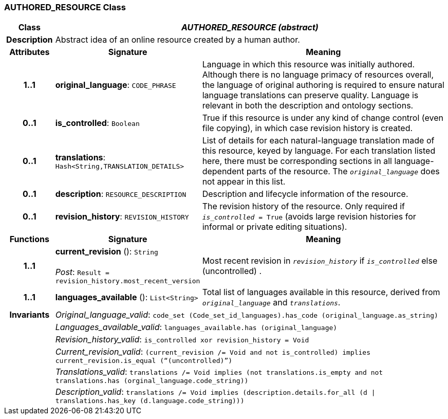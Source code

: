 === AUTHORED_RESOURCE Class

[cols="^1,3,5"]
|===
h|*Class*
2+^h|*_AUTHORED_RESOURCE (abstract)_*

h|*Description*
2+a|Abstract idea of an online resource created by a human author.

h|*Attributes*
^h|*Signature*
^h|*Meaning*

h|*1..1*
|*original_language*: `CODE_PHRASE`
a|Language in which this resource was initially authored. Although there is no language primacy of resources overall, the language of original authoring is required to ensure natural language translations can preserve quality. Language is relevant in both the description and ontology sections.

h|*0..1*
|*is_controlled*: `Boolean`
a|True if this resource is under any kind of change control (even file copying), in which case revision history is created.

h|*0..1*
|*translations*: `Hash<String,TRANSLATION_DETAILS>`
a|List of details for each natural-language translation made of this resource, keyed by language. For each translation listed here, there must be corresponding sections in all language-dependent parts of the resource. The `_original_language_` does not appear in this list.

h|*0..1*
|*description*: `RESOURCE_DESCRIPTION`
a|Description and lifecycle information of the resource.

h|*0..1*
|*revision_history*: `REVISION_HISTORY`
a|The revision history of the resource. Only required if `_is_controlled_ = True` (avoids large revision histories for informal or private editing situations).
h|*Functions*
^h|*Signature*
^h|*Meaning*

h|*1..1*
|*current_revision* (): `String` +
 +
_Post_: `Result = revision_history.most_recent_version`
a|Most recent revision in `_revision_history_` if `_is_controlled_` else  (uncontrolled) .

h|*1..1*
|*languages_available* (): `List<String>`
a|Total list of languages available in this resource, derived from `_original_language_` and `_translations_`.

h|*Invariants*
2+a|_Original_language_valid_: `code_set (Code_set_id_languages).has_code (original_language.as_string)`

h|
2+a|_Languages_available_valid_: `languages_available.has (original_language)`

h|
2+a|_Revision_history_valid_: `is_controlled xor revision_history = Void`

h|
2+a|_Current_revision_valid_: `(current_revision /= Void and not is_controlled) implies current_revision.is_equal (“(uncontrolled)”)`

h|
2+a|_Translations_valid_: `translations /= Void implies (not translations.is_empty and not translations.has (orginal_language.code_string))`

h|
2+a|_Description_valid_: `translations /= Void implies (description.details.for_all (d &#124;
translations.has_key (d.language.code_string)))`
|===
